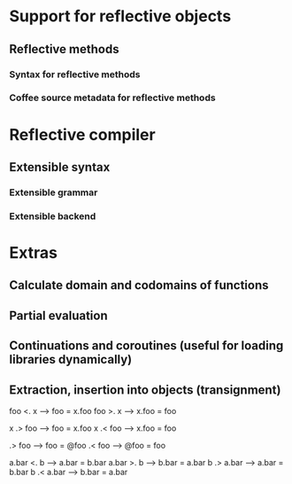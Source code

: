 * Support for reflective objects
** Reflective methods
*** Syntax for reflective methods
*** Coffee source metadata for reflective methods
* Reflective compiler
** Extensible syntax
*** Extensible grammar
*** Extensible backend
* Extras
** Calculate domain and codomains of functions
** Partial evaluation
** Continuations and coroutines (useful for loading libraries dynamically)
** Extraction, insertion into objects (transignment)

   foo <. x  -->  foo = x.foo
   foo >. x  -->  x.foo = foo

   x .> foo  -->  foo = x.foo
   x .< foo  -->   x.foo = foo
   
   .> foo  -->  foo = @foo
   .< foo  -->  @foo = foo

   a.bar <. b  -->  a.bar = b.bar
   a.bar >. b  -->  b.bar = a.bar
   b .> a.bar  -->  a.bar = b.bar
   b .< a.bar  -->  b.bar = a.bar
